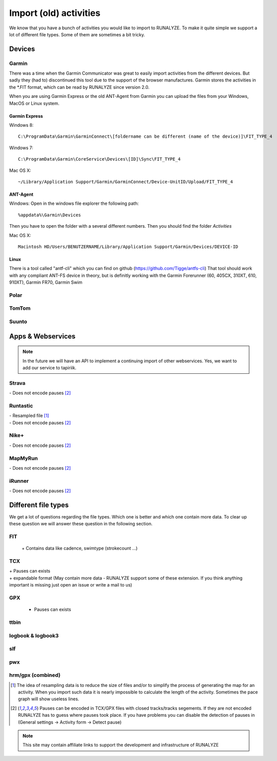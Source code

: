 =======================
Import (old) activities
=======================

We know that you have a bunch of activities you would like to import to RUNALYZE. To make it quite simple we support a lot of different file types.
Some of them are sometimes a bit tricky.


Devices
*******
Garmin
------
There was a time when the Garmin Communicator was great to easily import activities from the different devices. But sadly they (had to) discontinued this tool due to the support of the browser manufactures.
Garmin stores the activities in the *.FIT format, which can be read by RUNALYZE since version 2.0.

When you are using Garmin Express or the old ANT-Agent from Garmin you can upload the files from your Windows, MacOS or Linux system.

^^^^^^^^^^^^^^^
Garmin Express
^^^^^^^^^^^^^^^
Windows 8::

    C:\ProgramData\Garmin\GarminConnect\[foldername can be different (name of the device)]\FIT_TYPE_4

Windows 7::

    C:\ProgramData\Garmin\CoreService\Devices\[ID]\Sync\FIT_TYPE_4

Mac OS X::

    ~/Library/Application Support/Garmin/GarminConnect/Device-UnitID/Upload/FIT_TYPE_4

^^^^^^^^^
ANT-Agent
^^^^^^^^^
Windows:
Open in the windows file explorer the following path::

    %appdata%\Garmin\Devices
Then you have to open the folder with a several different numbers. Then you should find the folder *Activities*

Mac OS X::

    Macintosh HD/Users/BENUTZERNAME/Library/Application Support/Garmin/Devices/DEVICE-ID

^^^^^
Linux
^^^^^
There is a tool called "antf-cli" which you can find on github (https://github.com/Tigge/antfs-cli)
That tool should work with any compliant ANT-FS device in theory, but is definitly working with the Garmin Forerunner (60, 405CX, 310XT, 610, 910XT), Garmin FR70, Garmin Swim

Polar
-----

TomTom
------

Suunto
------

Apps & Webservices
******************
.. note::
          In the future we will have an API to implement a continuing import of other webservices.
          Yes, we want to add our service to tapiriik.

Strava
---------
| \- Does not encode pauses [#encodepauses]_

Runtastic
---------
|  \- Resampled file [#resampleddata]_
|  \- Does not encode pauses [#encodepauses]_

Nike+
-------
|  \- Does not encode pauses [#encodepauses]_

MapMyRun
--------
|  \- Does not encode pauses [#encodepauses]_

iRunner
--------
|  \- Does not encode pauses [#encodepauses]_



Different file types
********************
We get a lot of questions regarding the file types. Which one is better and which one contain more data.
To clear up these question we will answer these question in the following section.

FIT
---
 \+ Contains data like cadence, swimtype (strokecount ...)

TCX
---
| \+ Pauses can exists
| \+ expandable format (May contain more data - RUNALYZE support some of these extension. If you think anything important is missing just open an issue or write a mail to us)

GPX
---
 + Pauses can exists

ttbin
-----

logbook & logbook3
------------------

slf
---

pwx
---

hrm/gpx (combined)
------------------



.. [#resampleddata] The idea of resampling data is to reduce the size of files and/or to simplify the process of generating the map for an activity. When you import such data it is nearly impossible to calculate the length of the activity. Sometimes the pace graph will show useless lines.

.. [#encodepauses] Pauses can be encoded in TCX/GPX files with closed tracks/tracks segements. If they are not encoded RUNALYZE has to guess where pauses took place. If you have problems you can disable the detection of pauses in (General settings -> Activity form -> Detect pause)

.. note::
          This site may contain affiliate links to support the development and infrastructure of RUNALYZE
